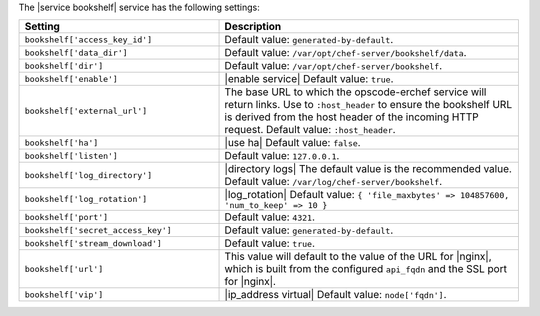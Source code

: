 .. The contents of this file are included in multiple topics.
.. This file should not be changed in a way that hinders its ability to appear in multiple documentation sets.

The |service bookshelf| service has the following settings:

.. list-table::
   :widths: 200 300
   :header-rows: 1

   * - Setting
     - Description
   * - ``bookshelf['access_key_id']``
     - Default value: ``generated-by-default``.
   * - ``bookshelf['data_dir']``
     - Default value: ``/var/opt/chef-server/bookshelf/data``.
   * - ``bookshelf['dir']``
     - Default value: ``/var/opt/chef-server/bookshelf``.
   * - ``bookshelf['enable']``
     - |enable service| Default value: ``true``.
   * - ``bookshelf['external_url']``
     - The base URL to which the opscode-erchef service will return links. Use to ``:host_header`` to ensure the bookshelf URL is derived from the host header of the incoming HTTP request. Default value: ``:host_header``.
   * - ``bookshelf['ha']``
     - |use ha| Default value: ``false``.
   * - ``bookshelf['listen']``
     - Default value: ``127.0.0.1``.
   * - ``bookshelf['log_directory']``
     - |directory logs| The default value is the recommended value. Default value: ``/var/log/chef-server/bookshelf``.
   * - ``bookshelf['log_rotation']``
     - |log_rotation| Default value: ``{ 'file_maxbytes' => 104857600, 'num_to_keep' => 10 }``
   * - ``bookshelf['port']``
     - Default value: ``4321``.
   * - ``bookshelf['secret_access_key']``
     - Default value: ``generated-by-default``.
   * - ``bookshelf['stream_download']``
     - Default value: ``true``.
   * - ``bookshelf['url']``
     - This value will default to the value of the URL for |nginx|, which is built from the configured ``api_fqdn`` and the SSL port for |nginx|.
   * - ``bookshelf['vip']``
     - |ip_address virtual| Default value: ``node['fqdn']``.